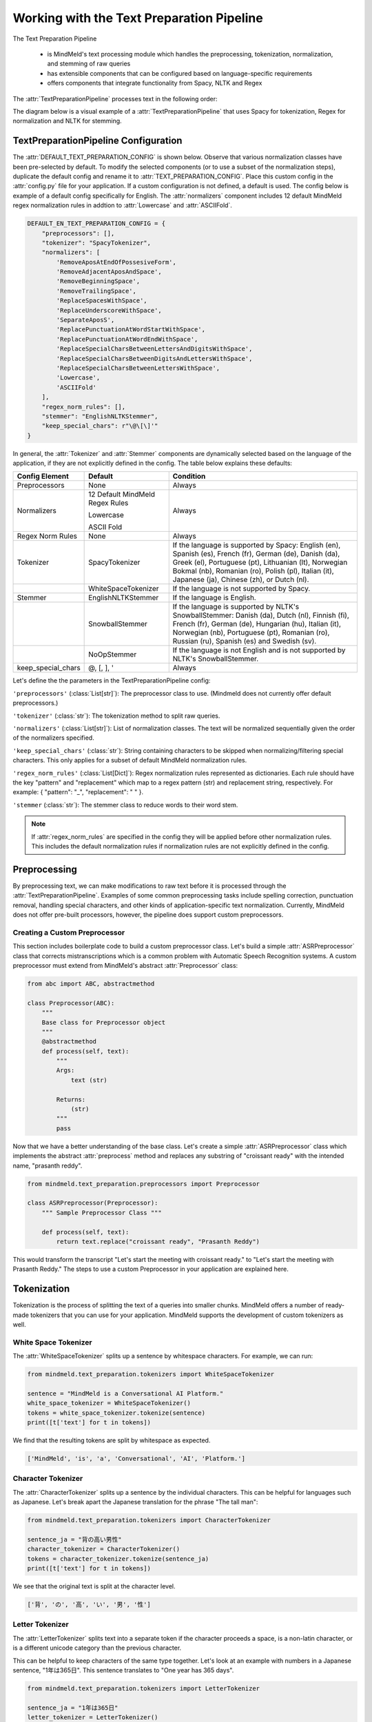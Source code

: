 Working with the Text Preparation Pipeline
==========================================

The Text Preparation Pipeline

 - is MindMeld's text processing module which handles the preprocessing, tokenization, normalization, and stemming of raw queries
 - has extensible components that can be configured based on language-specific requirements
 - offers components that integrate functionality from Spacy, NLTK and Regex


The :attr:`TextPreparationPipeline` processes text in the following order:

.. image:: /images/text_preparation_pipeline.png
    :align: center
    :name: text_preparation_pipeline


The diagram below is a visual example of a :attr:`TextPreparationPipeline` that uses Spacy for tokenization, Regex for normalization and NLTK for stemming.

.. image:: /images/text_preparation_pipeline_sample_breakdown.png
    :align: center
    :name: text_preparation_pipeline_sample_breakdown

TextPreparationPipeline Configuration
-------------------------------------

The :attr:`DEFAULT_TEXT_PREPARATION_CONFIG` is shown below. Observe that various normalization classes
have been pre-selected by default. To modify the selected components (or to use a subset of the normalization steps), duplicate the
default config and rename it to :attr:`TEXT_PREPARATION_CONFIG`. Place this custom config in the :attr:`config.py` file for your application.
If a custom configuration is not defined, a default is used. The config below is example of a default config specifically for English.
The :attr:`normalizers` component includes 12 default MindMeld regex normalization rules in addtion to :attr:`Lowercase` and :attr:`ASCIIFold`.

.. code-block:: python

    DEFAULT_EN_TEXT_PREPARATION_CONFIG = {
        "preprocessors": [],
        "tokenizer": "SpacyTokenizer",
        "normalizers": [
            'RemoveAposAtEndOfPossesiveForm',
            'RemoveAdjacentAposAndSpace',
            'RemoveBeginningSpace',
            'RemoveTrailingSpace',
            'ReplaceSpacesWithSpace',
            'ReplaceUnderscoreWithSpace',
            'SeparateAposS',
            'ReplacePunctuationAtWordStartWithSpace',
            'ReplacePunctuationAtWordEndWithSpace',
            'ReplaceSpecialCharsBetweenLettersAndDigitsWithSpace',
            'ReplaceSpecialCharsBetweenDigitsAndLettersWithSpace',
            'ReplaceSpecialCharsBetweenLettersWithSpace',
            'Lowercase',
            'ASCIIFold'
        ],
        "regex_norm_rules": [],
        "stemmer": "EnglishNLTKStemmer",
        "keep_special_chars": r"\@\[\]'"
    }

In general, the :attr:`Tokenizer` and :attr:`Stemmer` components are dynamically selected based
on the language of the application, if they are not explicitly defined in the config. The table below explains these defaults:

+--------------------+---------------------------------+----------------------------------------------------------------------------------------------------------------------------------------------------------------------------------------------------------------------------------------------------------------------+
| Config Element     | Default                         | Condition                                                                                                                                                                                                                                                            |
+====================+=================================+======================================================================================================================================================================================================================================================================+
| Preprocessors      | None                            | Always                                                                                                                                                                                                                                                               |
+--------------------+---------------------------------+----------------------------------------------------------------------------------------------------------------------------------------------------------------------------------------------------------------------------------------------------------------------+
|                    | 12 Default MindMeld Regex Rules |                                                                                                                                                                                                                                                                      |
|                    |                                 |                                                                                                                                                                                                                                                                      |
|                    | Lowercase                       |                                                                                                                                                                                                                                                                      |
|                    |                                 |                                                                                                                                                                                                                                                                      |
| Normalizers        | ASCII Fold                      | Always                                                                                                                                                                                                                                                               |
+--------------------+---------------------------------+----------------------------------------------------------------------------------------------------------------------------------------------------------------------------------------------------------------------------------------------------------------------+
| Regex Norm Rules   | None                            | Always                                                                                                                                                                                                                                                               |
+--------------------+---------------------------------+----------------------------------------------------------------------------------------------------------------------------------------------------------------------------------------------------------------------------------------------------------------------+
| Tokenizer          | SpacyTokenizer                  | If the language is supported by Spacy: English (en), Spanish (es), French (fr), German (de), Danish (da), Greek (el), Portuguese (pt), Lithuanian (lt), Norwegian Bokmal (nb), Romanian (ro), Polish (pl), Italian (it), Japanese (ja), Chinese (zh), or Dutch (nl). |
+--------------------+---------------------------------+----------------------------------------------------------------------------------------------------------------------------------------------------------------------------------------------------------------------------------------------------------------------+
|                    | WhiteSpaceTokenizer             | If the language is not supported by Spacy.                                                                                                                                                                                                                           |
+--------------------+---------------------------------+----------------------------------------------------------------------------------------------------------------------------------------------------------------------------------------------------------------------------------------------------------------------+
| Stemmer            | EnglishNLTKStemmer              | If the language is English.                                                                                                                                                                                                                                          |
+--------------------+---------------------------------+----------------------------------------------------------------------------------------------------------------------------------------------------------------------------------------------------------------------------------------------------------------------+
|                    | SnowballStemmer                 | If the language is supported by NLTK's SnowballStemmer: Danish (da), Dutch (nl), Finnish (fi), French (fr), German (de), Hungarian (hu), Italian (it), Norwegian (nb), Portuguese (pt), Romanian (ro), Russian (ru), Spanish (es) and Swedish (sv).                  |
+--------------------+---------------------------------+----------------------------------------------------------------------------------------------------------------------------------------------------------------------------------------------------------------------------------------------------------------------+
|                    | NoOpStemmer                     | If the language is not English and is not supported by NLTK's SnowballStemmer.                                                                                                                                                                                       |
+--------------------+---------------------------------+----------------------------------------------------------------------------------------------------------------------------------------------------------------------------------------------------------------------------------------------------------------------+
| keep_special_chars | @, [, ], '                      | Always                                                                                                                                                                                                                                                               |
+--------------------+---------------------------------+----------------------------------------------------------------------------------------------------------------------------------------------------------------------------------------------------------------------------------------------------------------------+


Let's define the the parameters in the TextPreparationPipeline config:

``'preprocessors'`` (:class:`List[str]`): The preprocessor class to use. (Mindmeld does not currently offer default preprocessors.) 

``'tokenizer'`` (:class:`str`): The tokenization method to split raw queries.

``'normalizers'`` (:class:`List[str]`): List of normalization classes. The text will be normalized sequentially given the order of the normalizers specified.

``'keep_special_chars'`` (:class:`str`): String containing characters to be skipped when normalizing/filtering special characters. This only applies for a subset of default MindMeld normalization rules.

``'regex_norm_rules'`` (:class:`List[Dict]`): Regex normalization rules represented as dictionaries. Each rule should have the key "pattern" and "replacement" which map to a
regex pattern (str) and replacement string, respectively. For example: { "pattern": "_", "replacement": " " }.

``'stemmer`` (:class:`str`): The stemmer class to reduce words to their word stem.


.. note::

    If :attr:`regex_norm_rules` are specified in the config they will be applied before other normalization rules. This includes the default normalization rules if normalization rules are not explicitly defined in the config.


Preprocessing
--------------

By preprocessing text, we can make modifications to raw text before it is processed through the :attr:`TextPreparationPipeline`. Examples of some common preprocessing tasks include spelling correction, punctuation removal, handling special characters,
and other kinds of application-specific text normalization. Currently, MindMeld does not offer pre-built processors, however, the pipeline does support custom preprocessors.

Creating a Custom Preprocessor
^^^^^^^^^^^^^^^^^^^^^^^^^^^^^^
This section includes boilerplate code to build a custom preprocessor class. Let's build a simple :attr:`ASRPreprocessor` class that corrects mistranscriptions which is a common problem with
Automatic Speech Recognition systems. A custom preprocessor must extend from MindMeld's abstract :attr:`Preprocessor` class:


.. code:: python

    from abc import ABC, abstractmethod

    class Preprocessor(ABC):
        """
        Base class for Preprocessor object
        """    
        @abstractmethod
        def process(self, text):
            """
            Args:
                text (str)
    
            Returns:
                (str)
            """
            pass

Now that we have a better understanding of the base class. Let's create a simple :attr:`ASRPreprocessor` class which implements the abstract :attr:`preprocess` method and replaces any substring of "croissant ready"
with the intended name, "prasanth reddy".


.. code:: python

    from mindmeld.text_preparation.preprocessors import Preprocessor

    class ASRPreprocessor(Preprocessor):
        """ Sample Preprocessor Class """

        def process(self, text):
            return text.replace("croissant ready", "Prasanth Reddy")


This would transform the transcript "Let's start the meeting with croissant ready." to "Let's start the meeting with Prasanth Reddy."
The steps to use a custom Preprocessor in your application are explained here.


Tokenization
-------------

Tokenization is the process of splitting the text of a queries into smaller chunks. MindMeld offers a number of ready-made tokenizers that you can use
for your application. MindMeld supports the development of custom tokenizers as well.


White Space Tokenizer
^^^^^^^^^^^^^^^^^^^^^
The :attr:`WhiteSpaceTokenizer` splits up a sentence by whitespace characters. For example, we can run:

.. code:: python

    from mindmeld.text_preparation.tokenizers import WhiteSpaceTokenizer
    
    sentence = "MindMeld is a Conversational AI Platform."
    white_space_tokenizer = WhiteSpaceTokenizer()
    tokens = white_space_tokenizer.tokenize(sentence)
    print([t['text'] for t in tokens])

We find that the resulting tokens are split by whitespace as expected.

.. code:: python

    ['MindMeld', 'is', 'a', 'Conversational', 'AI', 'Platform.']


Character Tokenizer
^^^^^^^^^^^^^^^^^^^
The :attr:`CharacterTokenizer` splits up a sentence by the individual characters. This can be helpful for languages such as Japanese. Let's break apart the Japanese translation for the phrase "The tall man":

.. code:: python

    from mindmeld.text_preparation.tokenizers import CharacterTokenizer
    
    sentence_ja = "背の高い男性"
    character_tokenizer = CharacterTokenizer()
    tokens = character_tokenizer.tokenize(sentence_ja)
    print([t['text'] for t in tokens])

We see that the original text is split at the character level.

.. code:: python

    ['背', 'の', '高', 'い', '男', '性']


Letter Tokenizer
^^^^^^^^^^^^^^^^^^^
The :attr:`LetterTokenizer` splits text into a separate token if the character proceeds a space, is a
non-latin character, or is a different unicode category than the previous character.

This can be helpful to keep characters of the same type together. Let's look at an example with numbers in a Japanese sentence, "1年は365日". This sentence translates to "One year has 365 days". 

.. code:: python

    from mindmeld.text_preparation.tokenizers import LetterTokenizer

    sentence_ja = "1年は365日"
    letter_tokenizer = LetterTokenizer()
    tokens = letter_tokenizer.tokenize(sentence_ja)
    print([t['text'] for t in tokens])

We see that the original text is split at the character level for non-latin characters but the number "365" remains as an unsegmented token.

.. code:: python

    ['1', '年', 'は', '365', '日']


Spacy Tokenizer
^^^^^^^^^^^^^^^
The :attr:`SpacyTokenizer` splits up a sentence using `Spacy's language models <https://spacy.io/models>`_.
Supported languages include English (en), Spanish (es), French (fr), German (de), Danish (da), Greek (el), Portuguese (pt), Lithuanian (lt), Norwegian Bokmal (nb), Romanian (ro), Polish (pl), Italian (it), Japanese (ja), Chinese (zh), Dutch (nl).
If the required Spacy model is not already present it will automatically downloaded during runtime. 
Let's use the :attr:`SpacyTokenizer` to tokenize the Japanese translation of "The gentleman is gone, no one knows why it happened!": 

.. code:: python

    from mindmeld.text_preparation.tokenizers import SpacyTokenizer
    
    sentence_ja = "紳士が過ぎ去った、 なぜそれが起こったのか誰にも分かりません！"
    spacy_tokenizer_ja = SpacyTokenizer(language="ja", spacy_model_size="lg")
    tokens = spacy_tokenizer_ja.tokenize(sentence_ja)

We see that the original text is split semantically and not simply by whitespace.

.. code:: python

    ['紳士', 'が', '過ぎ', '去っ', 'た', '、', 'なぜ', 'それ', 'が', '起こっ', 'た', 'の', 'か', '誰', 'に', 'も', '分かり', 'ませ', 'ん', '！']


Creating a Custom Tokenizer
^^^^^^^^^^^^^^^^^^^^^^^^^^^
This section includes boilerplate code to build a custom tokenizer class. Let's rebuild a :attr:`CharacterTokenizer` class that creates a token for each character in a string as long as the
character is not a space. A custom tokenizer must extend from MindMeld's abstract :attr:`Tokenizer` class:


.. code:: python

    from abc import ABC, abstractmethod

    class Tokenizer(ABC):
        """Abstract Tokenizer Base Class."""

        @abstractmethod
        def tokenize(self, text):
            """
            Args:
                text (str): The text to tokenize.
            Returns:
                tokens (List[Dict]): List of tokenized tokens which a represented as dictionaries.
                    Keys include "start" (token starting index), and "text" (token text).
                    For example: [{"start": 0, "text":"hello"}]
            """
            raise NotImplementedError("Subclasses must implement this method")


Note that any MindMeld tokenizer must return the final tokens as a list of dictionaries. Where each dictionary represents a single token and contains the "start" index of the token and the "text" of the token.
Here is an example of the expected output for the tokens generated when tokenizing the phrase "Hi Andy": [{"start": 0, "text":"Hi"}, {"start": 3, "text":"Andy"}].
With this in mind, let's recreate MindMeld's :attr:`CharacterTokenizer` class which converts every individual character in a string into a separate token while skipping spaces.


.. code:: python

    from mindmeld.text_preparation.tokenizers import Tokenizer

    class CharacterTokenizer(Tokenizer):
        """A Tokenizer that splits text at the character level."""

        def tokenize(self, text):
            tokens = []
            for idx, char in enumerate(text):
                if not char.isspace():
                    tokens.append({"start": idx, "text": char})
            return tokens


This tokenizes the phrase "Hi Andy" in the following manner:

.. code:: python

    [
        {'start': 0, 'text': 'H'},
        {'start': 1, 'text': 'i'},
        {'start': 3, 'text': 'A'},
        {'start': 4, 'text': 'n'},
        {'start': 5, 'text': 'd'},
        {'start': 6, 'text': 'y'}
    ]

The steps to use a custom Tokenizer in your application are explained here.


Normalization
--------------

Normalization is the process of transforming text into a standardized form. MindMeld supports the use of multiple normalizers to be applied to the original raw query in a sequential manner.
MindMeld offers a number of pre-built normalizers that can be specified in the :attr:`config.py` file. MindMeld also supports the development of custom normalizers to meet
application-specific requirements.

.. note::

    Normalization and Tokenization are conducted around MindMeld's entity annotations. For example, let's look at the query, "Where is {Andy Neff|person_name} located?".
    Let's assume our normalization method is to use the Uppercase value of each character. The :attr:`TextPreparationPipeline` will normalize the query to become the following:
    "WHERE IS {ANDY NEFF|person_name} LOCATED?". Notice that the entity name in the entity annotation is not modified. A similar process happens during tokenization. Another way to
    think of this, is that the entity annotations are "temporarily removed" before normalization and then added back in.


Default Regex Normalization
^^^^^^^^^^^^^^^^^^^^^^^^^^^^
By default, MindMeld uses 12 Regex-based normalization rules when normalizing texts (in addition to :attr:`Lowercase` and :attr:`ASCIIFold`). Descriptions for these 12 rules can be found in the table below.

+-----------------------------------------------------+--------------------------------------------------------------------------------------------------+---------------------------------------+-------------------------------+
| Regex Normalization Rule                            | Description                                                                                      | Example Input                         | Example Output                |
+=====================================================+==================================================================================================+=======================================+===============================+
| RemoveAposAtEndOfPossesiveForm                      | Removes any apostrophe following an 's' at the end of a word.                                    | "dennis' truck"                       | "dennis truck"                |
+-----------------------------------------------------+--------------------------------------------------------------------------------------------------+---------------------------------------+-------------------------------+
| RemoveAdjacentAposAndSpace                          | Removes apostrophes followed by a space character and apostrphes that precede a space character. | "havana' "                            | "havana"                      |
+-----------------------------------------------------+--------------------------------------------------------------------------------------------------+---------------------------------------+-------------------------------+
| RemoveBeginningSpace                                | Removes extra spaces at the start of a word.                                                     | "      MindMeld"                      | "MindMeld"                    |
+-----------------------------------------------------+--------------------------------------------------------------------------------------------------+---------------------------------------+-------------------------------+
| RemoveTrailingSpace                                 | Removes extra spaces at the end of a word.                                                       | "MindMeld       "                     | "MindMeld"                    |
+-----------------------------------------------------+--------------------------------------------------------------------------------------------------+---------------------------------------+-------------------------------+
| ReplaceSpacesWithSpace                              | Replaces multiple consecutive spaces with a single space.                                        | "How    are    you?"                  | "How are you?"                |
+-----------------------------------------------------+--------------------------------------------------------------------------------------------------+---------------------------------------+-------------------------------+
| ReplaceUnderscoreWithSpace                          | Replaces underscore with a single space.                                                         | "How_are_you?"                        | "How are you?"                |
+-----------------------------------------------------+--------------------------------------------------------------------------------------------------+---------------------------------------+-------------------------------+
| SeparateAposS                                       | Adds a space before 's.                                                                          | "mindmeld's code"                     | "mindmeld 's code"            |
+-----------------------------------------------------+--------------------------------------------------------------------------------------------------+---------------------------------------+-------------------------------+
| ReplacePunctuationAtWordStartWithSpace              | Replaces special characters infront of words with a space.                                       | "HI %#++=-=SPERO"                     | "HI SPERO"                    |
+-----------------------------------------------------+--------------------------------------------------------------------------------------------------+---------------------------------------+-------------------------------+
| ReplacePunctuationAtWordEndWithSpace                | Replaces special characters following words with a space.                                        | "How%+=* are++- you^^%"               | "How are you"                 |
+-----------------------------------------------------+--------------------------------------------------------------------------------------------------+---------------------------------------+-------------------------------+
| ReplaceSpecialCharsBetweenLettersAndDigitsWithSpace | Replaces special characters between letters and digits with a space.                             | "Coding^^!#%24 hours#%7 days"         | "Coding 24 hours 7 days"      |
+-----------------------------------------------------+--------------------------------------------------------------------------------------------------+---------------------------------------+-------------------------------+
| ReplaceSpecialCharsBetweenDigitsAndLettersWithSpace | Replaces special characters between digits and letters with a space.                             | "Coding 24^^!#%%hours 7##%days"       | "Coding 24 hours 7 days"      |
+-----------------------------------------------------+--------------------------------------------------------------------------------------------------+---------------------------------------+-------------------------------+
| ReplaceSpecialCharsBetweenLettersWithSpace          | Replaces special characters between letters and letters with a space.                            | "Coding all^^!#%%hours seven##%days"  | "Coding all hours seven days" |
+-----------------------------------------------------+--------------------------------------------------------------------------------------------------+---------------------------------------+-------------------------------+

The last 5 rules above remove special characters in different contexts. These special characters can be specified in the config using the key, :attr:`keep_special_chars`.
By default, :attr:`keep_special_chars` includes :attr:`@`, :attr:`[`, :attr:`]` and :attr:`'` represented as a single string. A custom set of special characters can be specified in :attr:`config.py`.


Lowercase Normalization
^^^^^^^^^^^^^^^^^^^^^^^^
The :attr:`Lowercase` normalizer converts every character in a string to its lowercase equivalent. For example:

.. code:: python

    from mindmeld.text_preparation.normalizers import Lowercase
    
    sentence = "I Like to Run!"
    lowercase_normalizer = Lowercase()
    normalized_text = lowercase_normalizer.normalize(sentence)
    print(normalized_text)

As expected, this would display the following normalized text:

.. code:: python

    'i like to run!'


ASCII Fold Normalization
^^^^^^^^^^^^^^^^^^^^^^^^
The :attr:`ASCIIFold` normalizer converts numeric, symbolic and alphabetic characters which are not in the first 127 ASCII characters (Basic Latin Unicode block) into an ASCII equivalent (if possible).

For example, we can normalize the following Spanish sentence with several accented characters:

.. code:: python

    from mindmeld.text_preparation.normalizers import ASCIIFold
    
    sentence_es = "Ha pasado un caballero, ¡quién sabe por qué pasó!"
    ascii_fold_normalizer = ASCIIFold()
    normalized_text = ascii_fold_normalizer.normalize(sentence_es)
    print(normalized_text)

The accents are removed and the accented characters have been replaced with compatible ASCII equivalents.

.. code:: python

    'Ha pasado un caballero, ¡quien sabe por que paso!'


Unicode Character Normalization
^^^^^^^^^^^^^^^^^^^^^^^^^^^^^^^
Unicode Character Normalization includes techniques such as :attr:`NFD`, :attr:`NFC`, :attr:`NFKD`, :attr:`NFKC`.
These methods break down characters into their canonical or compatible character equivalents as defined by unicode.
Let's take a look at an example. Say we are trying to normalize the word :attr:`quién` using :attr:`NFKD`.

.. code:: python

    from mindmeld.text_preparation.normalizers import NFKD

    nfd_normalizer = NFKD()
    text = "quién"
    normalized_text = nfd_normalizer.normalize(text)

Interestingly, we find that the normalized text looks identical with the original text, it is not quite the same.

.. code:: python

    >>> print(text, normalized_text)
    >>> quién quién
    >>> print(text == normalized_text)
    >>> False

We can print the character values for each of the texts and observe the the normalization has actually changed the representaation for :attr:`é`.

.. code:: python
    
    >>> print([ord(c) for c in text])
    >>> [113, 117, 105, 233, 110]
    >>> print([ord(c) for c in normalized_text])
    >>> [113, 117, 105, 101, 769, 110]


Creating a Custom Normalizer
^^^^^^^^^^^^^^^^^^^^^^^^^^^^
This section includes boilerplate code to build a custom normalizer class. Let's recreate the :attr:`Lowercase` normalizer class.
A custom tokenizer must extend from MindMeld's abstract :attr:`Normalizer` class:


.. code:: python

    from abc import ABC, abstractmethod

    class Normalizer(ABC):
        """Abstract Normalizer Base Class."""

        @abstractmethod
        def normalize(self, text):
            """
            Args:
                text (str): Text to normalize.
            Returns:
                normalized_text (str): Normalized Text.
            """
            raise NotImplementedError("Subclasses must implement this method")


With this in mind, let's recreate MindMeld's :attr:`Lowercase` normalizer class.

.. code:: python

    from mindmeld.text_preparation.normalizers import Normalizer

    class Lowercase(Normalizer):

        def normalize(self, text):
            return text.lower()


This normalizer would transform the text "I Like to Run!" to "i like to run!".
The steps to use a custom Normalizer in your application are explained here.


.. note::

    MindMeld normalizes queries on a per-token basis. Custom normalizers should be designed to normalize individual tokens and not sentences as a whole.


Stemming
--------
Stemming is the process of reducing a word to its stem or root. If a stemmer is not specified in the :attr:`TEXT_PREPARATION_CONFIG`, then MindMeld will automatically select a stemmer
based on the language of the application.


EnglishNLTKStemmer
^^^^^^^^^^^^^^^^^^

The :attr:`EnglishNLTKStemmer` stemmer uses the :attr:`PorterStemmer` from the nltk library. The porter stemmer implements a series of rules that determine common suffixes from sentences.
This includes removing the letter "s" from plural words or "ing" from gerunds.

Let's take a look at a few examples of the :attr:`EnglishNLTKStemmer`. First we'll make an instance of the stemmer:

.. code:: python

    from mindmeld.text_preparation.stemmers import EnglishNLTKStemmer
    english_nltk_stemmer = EnglishNLTKStemmer()

Now let's stem the words "running" and "pearls".

.. code:: python

    >>> print(english_nltk_stemmer.stem_word("running"))
    >>> run
    >>> print(english_nltk_stemmer.stem_word("pearls"))
    >>> pearl

As expected, the stemmer removes "ing" from "running" and the "s" from "pearls" to create stemmed words.


SnowballNLTKStemmer
^^^^^^^^^^^^^^^^^^^

The :attr:`SnowballNLTKStemmer` stemmer works in a similar manner to the :attr:`EnglishNLTKStemmer`, however, it offers support for a larger set of languages.
Namely, the :attr:`SnowballNLTKStemmer` supports Danish (da), Dutch (nl), Finnish (fi), French (fr), German (de), Hungarian (hu), Italian (it), Norwegian (nb), Portuguese (pt), Romanian (ro), Russian (ru), Spanish (es) and Swedish (sv).

To create an instance of the :attr:`SnowballNLTKStemmer`, we can use MindMeld's :attr:`StemmerFactory`.

.. code:: python

    from mindmeld.text_preparation.stemmers import StemmerFactory
    es_snowball_stemmer = StemmerFactory.get_stemmer_by_language("es")

Now let's stem the words "corriendo" ("running") and "perlas" ("pearls").

.. code:: python

    >>> print(english_nltk_stemmer.stem_word("corriendo"))
    >>> corr
    >>> print(english_nltk_stemmer.stem_word("perlas"))
    >>> perl

As expected, the stemmer removes "iendo" from "corriendo" and the "as" from "perlas" to create stemmed words.


Creating a Custom Stemmer
^^^^^^^^^^^^^^^^^^^^^^^^^
This section includes boilerplate code to build a custom stemmer class.
A custom stemmer must extend from MindMeld's abstract :attr:`Stemmer` class:


.. code:: python

    from abc import ABC, abstractmethod

    class Stemmer(ABC):

        @abstractmethod
        def stem_word(self, word):
            """
            Gets the stem of a word. For example, the stem of the word 'fishing' is 'fish'.

            Args:
                word (str): The word to stem

            Returns:
                stemmed_word (str): A stemmed version of the word
            """
            raise NotImplementedError

Let's create a stemmer that only removes the "-ing" suffix if found at the end of a word. We'll call it the :attr:`GerundSuffixStemmer`.

.. code:: python

    from mindmeld.text_preparation.stemmers import Stemmer

    class GerundSuffixStemmer(Stemmer):

        def stem_word(self, word):
            """
            Stemmer that removes the "-ing" suffix if found at the end of a word.

            Args:
                word (str): The word to stem

            Returns:
                stemmed_word (str): A stemmed version of the word
            """
            if word.endswith("ing"):
                return word[:-len("ing")]
            return word


This stemmer would transform "jumping" to "jump".
The steps to use a custom Stemmer in your application are explained here.

Using a Custom TextPreparationPipeline for your Application
^^^^^^^^^^^^^^^^^^^^^^^^^^^^^^^^^^^^^^^^^^^^^^^^^^^^^^^^^^^
As a recap, every MindMeld project is also a Python package and has an ``__init.py__`` file at the root level.
This package also contains an *application container* -- a container for all of the logic and functionality for your application.
This application container enumerates all of the dialogue states and their associated handlers, and should be defined as ``app`` in the application's Python package.
To use a :attr:`TextPreparationPipeline` with custom components, we must pass in a custom object into the application container in ``__init.py__``.
Let's first take a look at an example of a an ``__init.py__`` file before a custom :attr:`TextPreparationPipeline` used.

.. code:: python
    :caption: root/__init__.py (Without a Custom Pipeline)
  
    from mindmeld import Application
  
    app = Application(__name__)
  
    @app.handle(intent='greet')
    def welcome(request, responder):
        responder.reply('Hello')

Now let's look at this ``__init.py__`` file after a custom :attr:`TextPreparationPipeline` is used.
To isolate the logic and functionality of our custom :attr:`TextPreparationPipeline` let's create the object in a separate file at the root level, we'll call it ``text_preparation_pipeline.py``.
``text_preparation_pipeline.py`` will contain a function :attr:`get_text_preparation_pipeline()` which we can use to pass the custom pipeline into the application container.

.. code:: python
    :caption: root/__init__.py (With a Custom Pipeline)
    
    from mindmeld import Application
    from .text_preparation_pipeline import get_text_preparation_pipeline
    
    app = Application(__name__, text_preparation_pipeline=get_text_preparation_pipeline())
    
    @app.handle(intent='greet')
    def welcome(request, responder):
        responder.reply('Hello')


In the ``text_preparation_pipeline.py`` file we'll implement the :attr:`get_text_preparation_pipeline()` method which returns a custom :attr:`TextPreparationPipeline` object.
Let's piece together multiple custom components into a single :attr:`TextPreparationPipeline`. We will define and use an :attr:`ASRPreprocessor`, :attr:`GerundSuffixStemmer` and :attr:`RemoveExclamation` normalizer.
In the code below, we have created each of our components by implementing the respective MindMeld abstract classes.
In :attr:`get_text_preparation_pipeline()` we first create a default :attr:`TextPreparationPipeline` using the :attr:`TextPreparationPipelineFactory`. This factory class uses the specifications in the config for the application which is
identified by the current path. A series of setter methods are used to update components. Finally, the modified pipeline is returned.

.. code:: python
    :caption: root/text_preparation_pipeline.py

    from mindmeld.text_preparation.text_preparation_pipeline import TextPreparationPipelineFactory
    from mindmeld.text_preparation.preprocessors import Preprocessor
    from mindmeld.text_preparation.stemmers import Stemmer
    from mindmeld.text_preparation.normalizers import Normalizer

    class ASRPreprocessor(Preprocessor):
        def process(self, text):
            return text.replace("croissant ready", "Prasanth Reddy")

    class GerundSuffixStemmer(Stemmer):
        def stem_word(self, word):
            if word.endswith("ing"):
                return word[:-len("ing")]
            return word

    class RemoveExclamation(Normalizer):
        def normalize(self, text):
            return text.lower()

    def get_text_preparation_pipeline():
        text_preparation_pipeline = TextPreparationPipelineFactory.create_from_app_config("./")
        text_preparation_pipeline.set_preprocessors([ASRPreprocessor()])
        text_preparation_pipeline.normalizers.append(RemoveExclamation())
        text_preparation_pipeline.set_stemmer(GerundSuffixStemmer())
        return text_preparation_pipeline
